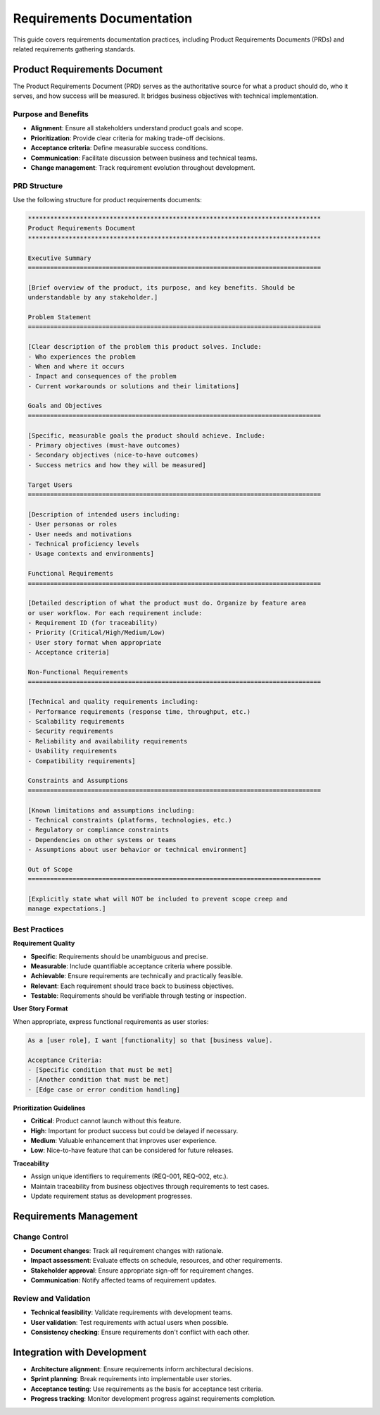 .. vim: set fileencoding=utf-8:
.. -*- coding: utf-8 -*-
.. +--------------------------------------------------------------------------+
   |                                                                          |
   | Licensed under the Apache License, Version 2.0 (the "License");          |
   | you may not use this file except in compliance with the License.         |
   | You may obtain a copy of the License at                                  |
   |                                                                          |
   |     http://www.apache.org/licenses/LICENSE-2.0                           |
   |                                                                          |
   | Unless required by applicable law or agreed to in writing, software      |
   | distributed under the License is distributed on an "AS IS" BASIS,        |
   | WITHOUT WARRANTIES OR CONDITIONS OF ANY KIND, either express or implied. |
   | See the License for the specific language governing permissions and      |
   | limitations under the License.                                           |
   |                                                                          |
   +--------------------------------------------------------------------------+


*******************************************************************************
Requirements Documentation
*******************************************************************************

This guide covers requirements documentation practices, including Product
Requirements Documents (PRDs) and related requirements gathering standards.

Product Requirements Document
===============================================================================

The Product Requirements Document (PRD) serves as the authoritative source for
what a product should do, who it serves, and how success will be measured. It
bridges business objectives with technical implementation.

Purpose and Benefits
-------------------------------------------------------------------------------

* **Alignment**: Ensure all stakeholders understand product goals and scope.
* **Prioritization**: Provide clear criteria for making trade-off decisions.
* **Acceptance criteria**: Define measurable success conditions.
* **Communication**: Facilitate discussion between business and technical teams.
* **Change management**: Track requirement evolution throughout development.

PRD Structure
-------------------------------------------------------------------------------

Use the following structure for product requirements documents:

.. code-block:: rst

    *******************************************************************************
    Product Requirements Document
    *******************************************************************************

    Executive Summary
    ===============================================================================

    [Brief overview of the product, its purpose, and key benefits. Should be
    understandable by any stakeholder.]

    Problem Statement
    ===============================================================================

    [Clear description of the problem this product solves. Include:
    - Who experiences the problem
    - When and where it occurs
    - Impact and consequences of the problem
    - Current workarounds or solutions and their limitations]

    Goals and Objectives
    ===============================================================================

    [Specific, measurable goals the product should achieve. Include:
    - Primary objectives (must-have outcomes)
    - Secondary objectives (nice-to-have outcomes)
    - Success metrics and how they will be measured]

    Target Users
    ===============================================================================

    [Description of intended users including:
    - User personas or roles
    - User needs and motivations
    - Technical proficiency levels
    - Usage contexts and environments]

    Functional Requirements
    ===============================================================================

    [Detailed description of what the product must do. Organize by feature area
    or user workflow. For each requirement include:
    - Requirement ID (for traceability)
    - Priority (Critical/High/Medium/Low)
    - User story format when appropriate
    - Acceptance criteria]

    Non-Functional Requirements
    ===============================================================================

    [Technical and quality requirements including:
    - Performance requirements (response time, throughput, etc.)
    - Scalability requirements
    - Security requirements
    - Reliability and availability requirements
    - Usability requirements
    - Compatibility requirements]

    Constraints and Assumptions
    ===============================================================================

    [Known limitations and assumptions including:
    - Technical constraints (platforms, technologies, etc.)
    - Regulatory or compliance constraints
    - Dependencies on other systems or teams
    - Assumptions about user behavior or technical environment]

    Out of Scope
    ===============================================================================

    [Explicitly state what will NOT be included to prevent scope creep and
    manage expectations.]

Best Practices
-------------------------------------------------------------------------------

**Requirement Quality**

* **Specific**: Requirements should be unambiguous and precise.
* **Measurable**: Include quantifiable acceptance criteria where possible.
* **Achievable**: Ensure requirements are technically and practically feasible.
* **Relevant**: Each requirement should trace back to business objectives.
* **Testable**: Requirements should be verifiable through testing or inspection.

**User Story Format**

When appropriate, express functional requirements as user stories:

.. code-block:: text

    As a [user role], I want [functionality] so that [business value].

    Acceptance Criteria:
    - [Specific condition that must be met]
    - [Another condition that must be met]
    - [Edge case or error condition handling]

**Prioritization Guidelines**

* **Critical**: Product cannot launch without this feature.
* **High**: Important for product success but could be delayed if necessary.
* **Medium**: Valuable enhancement that improves user experience.
* **Low**: Nice-to-have feature that can be considered for future releases.

**Traceability**

* Assign unique identifiers to requirements (REQ-001, REQ-002, etc.).
* Maintain traceability from business objectives through requirements to test cases.
* Update requirement status as development progresses.

Requirements Management
===============================================================================

Change Control
-------------------------------------------------------------------------------

* **Document changes**: Track all requirement changes with rationale.
* **Impact assessment**: Evaluate effects on schedule, resources, and other requirements.
* **Stakeholder approval**: Ensure appropriate sign-off for requirement changes.
* **Communication**: Notify affected teams of requirement updates.

Review and Validation
-------------------------------------------------------------------------------

* **Technical feasibility**: Validate requirements with development teams.
* **User validation**: Test requirements with actual users when possible.
* **Consistency checking**: Ensure requirements don't conflict with each other.

Integration with Development
===============================================================================

* **Architecture alignment**: Ensure requirements inform architectural decisions.
* **Sprint planning**: Break requirements into implementable user stories.
* **Acceptance testing**: Use requirements as the basis for acceptance test criteria.
* **Progress tracking**: Monitor development progress against requirements completion.
